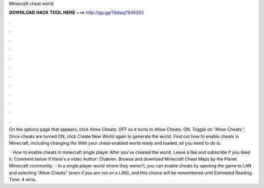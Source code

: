 Minecraft cheat world



𝐃𝐎𝐖𝐍𝐋𝐎𝐀𝐃 𝐇𝐀𝐂𝐊 𝐓𝐎𝐎𝐋 𝐇𝐄𝐑𝐄 ===> http://gg.gg/11pbpg?846263



.



.



.



.



.



.



.



.



.



.



.



.

On the options page that appears, click Allow Cheats: OFF so it turns to Allow Cheats: ON. Toggle on "Allow Cheats.". Once cheats are turned ON, click Create New World again to generate the world. Find out how to enable cheats in Minecraft, including changing the With your cheat-enabled world ready and loaded, all you need to do is.

 · How to enable cheats in minecraft single player After you've created the world. Leave a like and subscribe if you liked it. Comment below if there's a video Author: Chakren. Browse and download Minecraft Cheat Maps by the Planet Minecraft community.  · In a single player world where they weren't, you can enable cheats by opening the game to LAN and selecting "Allow Cheats" (even if you are not on a LAN), and this choice will be remembered until Estimated Reading Time: 4 mins.
